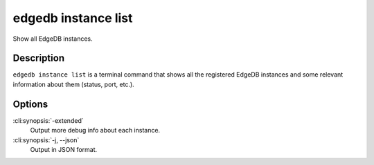 .. _ref_cli_edgedb_instance_list:


====================
edgedb instance list
====================

Show all EdgeDB instances.

.. cli:synopsis::

    edgedb instance list [<options>]


Description
===========

``edgedb instance list`` is a terminal command that shows all the
registered EdgeDB instances and some relevant information about them
(status, port, etc.).


Options
=======

:cli:synopsis:`-extended`
    Output more debug info about each instance.

:cli:synopsis:`-j, --json`
    Output in JSON format.
